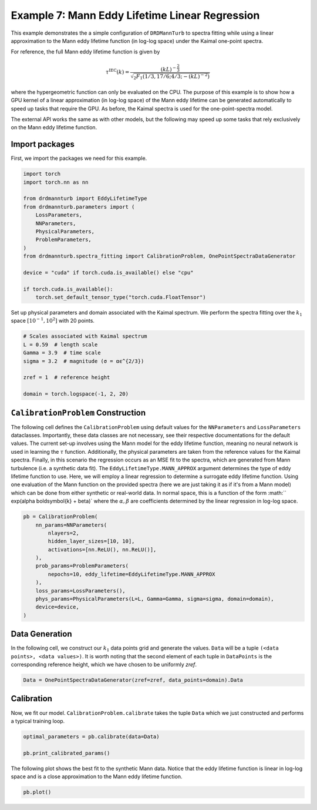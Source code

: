 
.. DO NOT EDIT.
.. THIS FILE WAS AUTOMATICALLY GENERATED BY SPHINX-GALLERY.
.. TO MAKE CHANGES, EDIT THE SOURCE PYTHON FILE:
.. "auto_examples/07_mann_linear_regression.py"
.. LINE NUMBERS ARE GIVEN BELOW.

.. only:: html

    .. note::
        :class: sphx-glr-download-link-note

        :ref:`Go to the end <sphx_glr_download_auto_examples_07_mann_linear_regression.py>`
        to download the full example code

.. rst-class:: sphx-glr-example-title

.. _sphx_glr_auto_examples_07_mann_linear_regression.py:


===============================================
Example 7: Mann Eddy Lifetime Linear Regression
===============================================

This example demonstrates the a simple configuration of ``DRDMannTurb`` to spectra fitting
while using a linear approximation to the Mann eddy lifetime function (in log-log space)
under the Kaimal one-point spectra.

For reference, the full Mann eddy lifetime function is given by

.. math::

    \tau^{\mathrm{IEC}}(k)=\frac{(k L)^{-\frac{2}{3}}}{\sqrt{{ }_2 F_1\left(1 / 3,17 / 6 ; 4 / 3 ;-(k L)^{-2}\right)}}

where the hypergeometric function can only be evaluated on the CPU. The purpose of this example is
to show how a GPU kernel of a linear approximation (in log-log space) of the Mann eddy lifetime can
be generated automatically to speed up tasks that require the GPU. As before, the Kaimal spectra is
used for the one-point-spectra model.

The external API works the same as with other models, but the following may speed up some tasks
that rely exclusively on the Mann eddy lifetime function.

.. GENERATED FROM PYTHON SOURCE LINES 26-30

Import packages
---------------

First, we import the packages we need for this example.

.. GENERATED FROM PYTHON SOURCE LINES 30-49

.. code-block:: Python


    import torch
    import torch.nn as nn

    from drdmannturb import EddyLifetimeType
    from drdmannturb.parameters import (
        LossParameters,
        NNParameters,
        PhysicalParameters,
        ProblemParameters,
    )
    from drdmannturb.spectra_fitting import CalibrationProblem, OnePointSpectraDataGenerator

    device = "cuda" if torch.cuda.is_available() else "cpu"

    if torch.cuda.is_available():
        torch.set_default_tensor_type("torch.cuda.FloatTensor")









.. GENERATED FROM PYTHON SOURCE LINES 50-53

Set up physical parameters and domain associated with the Kaimal spectrum.
We perform the spectra fitting over the :math:`k_1` space :math:`[10^{{-1}}, 10^2]`
with 20 points.

.. GENERATED FROM PYTHON SOURCE LINES 53-63

.. code-block:: Python


    # Scales associated with Kaimal spectrum
    L = 0.59  # length scale
    Gamma = 3.9  # time scale
    sigma = 3.2  # magnitude (σ = αϵ^{2/3})

    zref = 1  # reference height

    domain = torch.logspace(-1, 2, 20)








.. GENERATED FROM PYTHON SOURCE LINES 64-78

``CalibrationProblem`` Construction
-----------------------------------
The following cell defines the ``CalibrationProblem`` using default values
for the ``NNParameters`` and ``LossParameters`` dataclasses. Importantly,
these data classes are not necessary, see their respective documentations for the default values.
The current set-up involves using the Mann model for the eddy lifetime function, meaning no
neural network is used in learning the :math:`\tau` function. Additionally, the physical parameters
are taken from the reference values for the Kaimal spectra. Finally, in this scenario the regression
occurs as an MSE fit to the spectra, which are generated from Mann turbulence (i.e. a synthetic data fit).
The ``EddyLifetimeType.MANN_APPROX`` argument determines the type of eddy lifetime function to use.
Here, we will employ a linear regression to determine a surrogate eddy lifetime function. Using one
evaluation of the Mann function on the provided spectra (here we are just taking it as if it's from a Mann model)
which can be done from either synthetic or real-world data. In normal space, this is a function of the form :math:`` \exp(\alpha \boldsymbol{k} + \beta)`
where the :math:`\alpha, \beta` are coefficients determined by the linear regression in log-log space.

.. GENERATED FROM PYTHON SOURCE LINES 78-91

.. code-block:: Python

    pb = CalibrationProblem(
        nn_params=NNParameters(
            nlayers=2,
            hidden_layer_sizes=[10, 10],
            activations=[nn.ReLU(), nn.ReLU()],
        ),
        prob_params=ProblemParameters(
            nepochs=10, eddy_lifetime=EddyLifetimeType.MANN_APPROX
        ),
        loss_params=LossParameters(),
        phys_params=PhysicalParameters(L=L, Gamma=Gamma, sigma=sigma, domain=domain),
        device=device,
    )







.. GENERATED FROM PYTHON SOURCE LINES 92-98

Data Generation
---------------
In the following cell, we construct our :math:`k_1` data points grid and
generate the values. ``Data`` will be a tuple ``(<data points>, <data values>)``.
It is worth noting that the second element of each tuple in ``DataPoints`` is the corresponding
reference height, which we have chosen to be uniformly `zref`.

.. GENERATED FROM PYTHON SOURCE LINES 98-100

.. code-block:: Python

    Data = OnePointSpectraDataGenerator(zref=zref, data_points=domain).Data








.. GENERATED FROM PYTHON SOURCE LINES 101-105

Calibration
-----------
Now, we fit our model. ``CalibrationProblem.calibrate`` takes the tuple ``Data``
which we just constructed and performs a typical training loop.

.. GENERATED FROM PYTHON SOURCE LINES 105-110

.. code-block:: Python

    optimal_parameters = pb.calibrate(data=Data)

    pb.print_calibrated_params()






.. rst-class:: sphx-glr-script-out

 .. code-block:: none

    ========================================
    Mann Linear Approximation R2 Score in log-log space: 0.9920140661948813
    ========================================
    ========================================
    Initial loss: 1.6704806837355108
    ========================================
      0%|          | 0/10 [00:00<?, ?it/s]     10%|█         | 1/10 [00:02<00:25,  2.86s/it]     20%|██        | 2/10 [00:03<00:10,  1.33s/it]     60%|██████    | 6/10 [00:03<00:01,  3.07it/s]    100%|██████████| 10/10 [00:03<00:00,  5.93it/s]    100%|██████████| 10/10 [00:03<00:00,  3.00it/s]
    ========================================
    Spectra fitting concluded with final loss: 0.043833329137891446
    ========================================
    Optimal calibrated L        :   0.5803 
    Optimal calibrated Γ        :   0.4354 
    Optimal calibrated αϵ^{2/3} :   3.2239 
    ========================================




.. GENERATED FROM PYTHON SOURCE LINES 111-114

The following plot shows the best fit to the synthetic Mann data. Notice that
the eddy lifetime function is linear in log-log space and is a close approximation
to the Mann eddy lifetime function.

.. GENERATED FROM PYTHON SOURCE LINES 114-115

.. code-block:: Python

    pb.plot()



.. image-sg:: /auto_examples/images/sphx_glr_07_mann_linear_regression_001.png
   :alt: One-point spectra, Eddy lifetime
   :srcset: /auto_examples/images/sphx_glr_07_mann_linear_regression_001.png
   :class: sphx-glr-single-img






.. rst-class:: sphx-glr-timing

   **Total running time of the script:** (0 minutes 7.929 seconds)


.. _sphx_glr_download_auto_examples_07_mann_linear_regression.py:

.. only:: html

  .. container:: sphx-glr-footer sphx-glr-footer-example

    .. container:: sphx-glr-download sphx-glr-download-jupyter

      :download:`Download Jupyter notebook: 07_mann_linear_regression.ipynb <07_mann_linear_regression.ipynb>`

    .. container:: sphx-glr-download sphx-glr-download-python

      :download:`Download Python source code: 07_mann_linear_regression.py <07_mann_linear_regression.py>`


.. only:: html

 .. rst-class:: sphx-glr-signature

    `Gallery generated by Sphinx-Gallery <https://sphinx-gallery.github.io>`_
